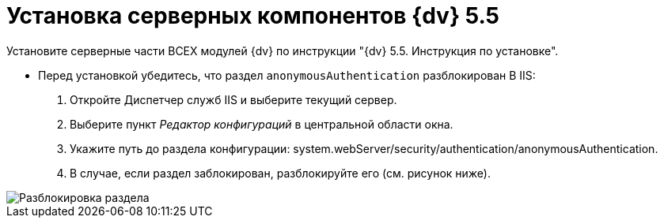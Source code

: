 = Установка серверных компонентов {dv} 5.5

Установите серверные части ВСЕХ модулей {dv} по инструкции "{dv} 5.5. Инструкция по установке".

* Перед установкой убедитесь, что раздел `anonymousAuthentication` разблокирован В IIS:
. Откройте Диспетчер служб IIS и выберите текущий сервер.

. Выберите пункт _Редактор конфигураций_ в центральной области окна.

. Укажите путь до раздела конфигурации: system.webServer/security/authentication/anonymousAuthentication.

. В случае, если раздел заблокирован, разблокируйте его (см. рисунок ниже). 

image::unlockAnonymous.png[Разблокировка раздела]